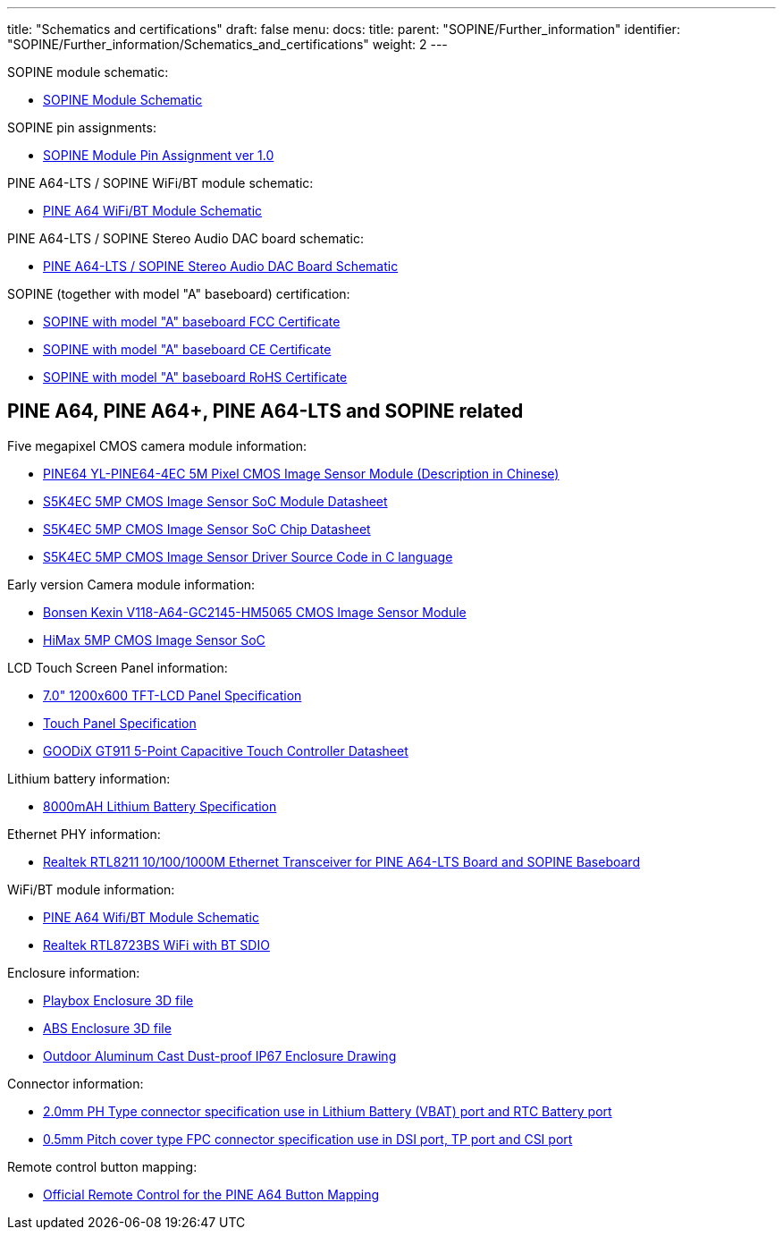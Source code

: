 ---
title: "Schematics and certifications"
draft: false
menu:
  docs:
    title:
    parent: "SOPINE/Further_information"
    identifier: "SOPINE/Further_information/Schematics_and_certifications"
    weight: 2
---

SOPINE module schematic:

* https://files.pine64.org/doc/SOPINE-A64/SOPINE-A64-Schematic-ver-0.9.pdf[SOPINE Module Schematic]

SOPINE pin assignments:

* https://files.pine64.org/doc/SOPINE-A64/SOPINE-A64-Pin-Assignments-ver-1.0.pdf[SOPINE Module Pin Assignment ver 1.0]

PINE A64-LTS / SOPINE WiFi/BT module schematic:

* https://files.pine64.org/doc/Pine%20A64%20Schematic/A64-DB-WIFI-BT-REV%20B.pdf[PINE A64 WiFi/BT Module Schematic]

PINE A64-LTS / SOPINE Stereo Audio DAC board schematic:

* https://forum.pine64.org/attachment.php?aid=697[PINE A64-LTS / SOPINE Stereo Audio DAC Board Schematic]

SOPINE (together with model "A" baseboard) certification:

* https://files.pine64.org/doc/cert/SOPine%20FCC%20certification%20VOC20170428.pdf[SOPINE with model "A" baseboard FCC Certificate]
* https://files.pine64.org/doc/cert/SOPine%20CE%20certification%20VOC20170428.pdf[SOPINE with model "A" baseboard CE Certificate]
* https://files.pine64.org/doc/cert/SOPine%20ROHS%20certification%20VOC20170322.pdf[SOPINE with model "A" baseboard RoHS Certificate]

== PINE A64, PINE A64+, PINE A64-LTS and SOPINE related

Five megapixel CMOS camera module information:

* https://files.pine64.org/doc/datasheet/pine64/YL-PINE64-4EC.pdf[PINE64 YL-PINE64-4EC 5M Pixel CMOS Image Sensor Module (Description in Chinese)]
* https://files.pine64.org/doc/datasheet/pine64/S5K4EC%205M%208%205X8%205%20PLCC%20%20Data%20Sheet_V1.0.pdf[S5K4EC 5MP CMOS Image Sensor SoC Module Datasheet]
* https://files.pine64.org/doc/datasheet/pine64/S5K4ECGX_EVT1_DataSheet_R005_20100816.pdf[S5K4EC 5MP CMOS Image Sensor SoC Chip Datasheet]
* https://files.pine64.org/doc/datasheet/pine64/s5k4ec.c[S5K4EC 5MP CMOS Image Sensor Driver Source Code in C language]

Early version Camera module information:

* https://files.pine64.org/doc/datasheet/pine64/D116-A64_Bonsen_cmos_camera.pdf[Bonsen Kexin V118-A64-GC2145-HM5065 CMOS Image Sensor Module]
* https://files.pine64.org/doc/datasheet/pine64/HM5065-DS-V03.pdf[HiMax 5MP CMOS Image Sensor SoC]

LCD Touch Screen Panel information:

* https://files.pine64.org/doc/datasheet/pine64/FY07024DI26A30-D_feiyang_LCD_panel.pdf[7.0" 1200x600 TFT-LCD Panel Specification]
* https://files.pine64.org/doc/datasheet/pine64/HK70DR2459-PG-V01.pdf[Touch Panel Specification]
* https://files.pine64.org/doc/datasheet/pine64/GT911%20Capacitive%20Touch%20Controller%20Datasheet.pdf[GOODiX GT911 5-Point Capacitive Touch Controller Datasheet]

Lithium battery information:

* https://files.pine64.org/doc/datasheet/pine64/9070120P%203.7V%208000MAH.pdf[8000mAH Lithium Battery Specification]

Ethernet PHY information:

* https://files.pine64.org/doc/datasheet/pine64/rtl8211e(g)-vb(vl)-cg_datasheet_1.6.pdf[Realtek RTL8211 10/100/1000M Ethernet Transceiver for PINE A64-LTS Board and SOPINE Baseboard]

WiFi/BT module information:

* https://files.pine64.org/doc/Pine%20A64%20Schematic/A64-DB-WIFI-BT-REV%20B.pdf[PINE A64 Wifi/BT Module Schematic]
* https://files.pine64.org/doc/datasheet/pine64/RTL8723BS.pdf[Realtek RTL8723BS WiFi with BT SDIO]

Enclosure information:

* https://files.pine64.org/doc/datasheet/case/playbox_enclosure_20160426.stp[Playbox Enclosure 3D file]
* https://files.pine64.org/doc/datasheet/case/ABS_enclosure_20160426.stp[ABS Enclosure 3D file]
* https://files.pine64.org/doc/datasheet/case/pine64%20Die%20Cast%20casing-final.jpg[Outdoor Aluminum Cast Dust-proof IP67 Enclosure Drawing]

Connector information:

* https://files.pine64.org/doc/datasheet/pine64/ePH.pdf[2.0mm PH Type connector specification use in Lithium Battery (VBAT) port and RTC Battery port]
* https://files.pine64.org/doc/datasheet/pine64/0.5FPC%20Front%20Open%20Connector%20H=1.5.pdf[0.5mm Pitch cover type FPC connector specification use in DSI port, TP port and CSI port]

Remote control button mapping:

* https://files.pine64.org/doc/Pine%20A64%20Schematic/remote-wit-logo.jpg[Official Remote Control for the PINE A64 Button Mapping]

